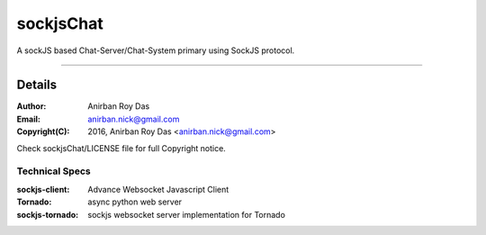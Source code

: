 ========================
sockjsChat
========================

A sockJS based Chat-Server/Chat-System primary using SockJS protocol.

************

-------
Details
-------

:Author: Anirban Roy Das
:Email: anirban.nick@gmail.com
:Copyright(C): 2016, Anirban Roy Das <anirban.nick@gmail.com>

Check sockjsChat/LICENSE file for full Copyright notice.

Technical Specs
---------------

:sockjs-client:  Advance Websocket Javascript Client
:Tornado: async python web server
:sockjs-tornado: sockjs websocket server implementation for Tornado


